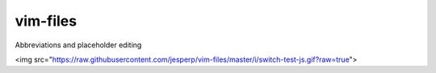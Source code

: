 vim-files
=========
Abbreviations and placeholder editing

<img src="https://raw.githubusercontent.com/jesperp/vim-files/master/i/switch-test-js.gif?raw=true">
